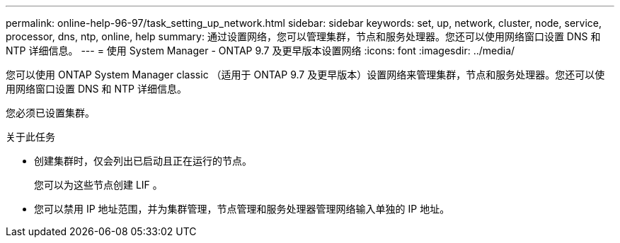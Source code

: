 ---
permalink: online-help-96-97/task_setting_up_network.html 
sidebar: sidebar 
keywords: set, up, network, cluster, node, service, processor, dns, ntp, online, help 
summary: 通过设置网络，您可以管理集群，节点和服务处理器。您还可以使用网络窗口设置 DNS 和 NTP 详细信息。 
---
= 使用 System Manager - ONTAP 9.7 及更早版本设置网络
:icons: font
:imagesdir: ../media/


[role="lead"]
您可以使用 ONTAP System Manager classic （适用于 ONTAP 9.7 及更早版本）设置网络来管理集群，节点和服务处理器。您还可以使用网络窗口设置 DNS 和 NTP 详细信息。

您必须已设置集群。

.关于此任务
* 创建集群时，仅会列出已启动且正在运行的节点。
+
您可以为这些节点创建 LIF 。

* 您可以禁用 IP 地址范围，并为集群管理，节点管理和服务处理器管理网络输入单独的 IP 地址。

